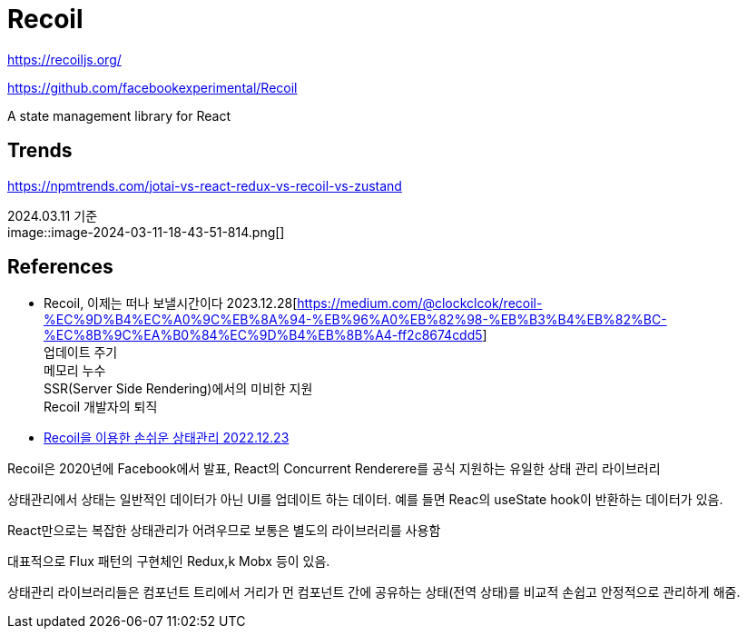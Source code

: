 :hardbreaks:
= Recoil

https://recoiljs.org/

https://github.com/facebookexperimental/Recoil

A state management library for React



== Trends

https://npmtrends.com/jotai-vs-react-redux-vs-recoil-vs-zustand

2024.03.11 기준
image::image-2024-03-11-18-43-51-814.png[]


== References
* Recoil, 이제는 떠나 보낼시간이다 2023.12.28[https://medium.com/@clockclcok/recoil-%EC%9D%B4%EC%A0%9C%EB%8A%94-%EB%96%A0%EB%82%98-%EB%B3%B4%EB%82%BC-%EC%8B%9C%EA%B0%84%EC%9D%B4%EB%8B%A4-ff2c8674cdd5]
업데이트 주기
메모리 누수
SSR(Server Side Rendering)에서의 미비한 지원
Recoil 개발자의 퇴직

* https://techblog.yogiyo.co.kr/recoil%EC%9D%84-%EC%9D%B4%EC%9A%A9%ED%95%9C-%EC%86%90%EC%89%AC%EC%9A%B4-%EC%83%81%ED%83%9C%EA%B4%80%EB%A6%AC-b70b32650582[Recoil을 이용한 손쉬운 상태관리 2022.12.23]

Recoil은 2020년에 Facebook에서 발표, React의 Concurrent Renderere를 공식 지원하는 유일한 상태 관리 라이브러리

상태관리에서 상태는 일반적인 데이터가 아닌 UI를 업데이트 하는 데이터. 예를 들면 Reac의 useState hook이 반환하는 데이터가 있음.

React만으로는 복잡한 상태관리가 어려우므로 보통은 별도의 라이브러리를 사용함

대표적으로 Flux 패턴의 구현체인 Redux,k Mobx 등이 있음.

상태관리 라이브러리들은 컴포넌트 트리에서 거리가 먼 컴포넌트 간에 공유하는 상태(전역 상태)를 비교적 손쉽고 안정적으로 관리하게 해줌.


